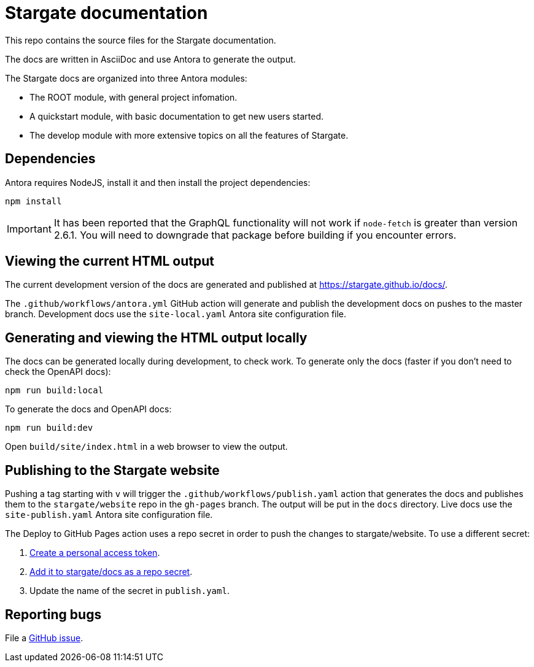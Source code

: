 = Stargate documentation

This repo contains the source files for the Stargate documentation.

The docs are written in AsciiDoc and use Antora to generate the output.

The Stargate docs are organized into three Antora modules:

* The ROOT module, with general project infomation.
* A quickstart module, with basic documentation to get new users started.
* The develop module with more extensive topics on all the features of Stargate.

== Dependencies

Antora requires NodeJS, install it and then install the project dependencies:

[source,bash]
----
npm install
----

[IMPORTANT]
====
It has been reported that the GraphQL functionality will not work if `node-fetch` is greater than
version 2.6.1. You will need to downgrade that package before building if you encounter errors.
====

== Viewing the current HTML output

The current development version of the docs are generated and published at https://stargate.github.io/docs/.

The `.github/workflows/antora.yml` GitHub action will generate and publish the development docs on pushes to the master branch. Development docs use the `site-local.yaml` Antora site configuration file.

== Generating and viewing the HTML output locally

The docs can be generated locally during development, to check work. 
To generate only the docs (faster if you don't need to check the OpenAPI docs):

[source,bash]
----
npm run build:local
----

To generate the docs and OpenAPI docs:

[source,bash]
----
npm run build:dev
----

Open `build/site/index.html` in a web browser to view the output.

== Publishing to the Stargate website

Pushing a tag starting with `v` will trigger the `.github/workflows/publish.yaml` action that generates the docs and publishes them to the `stargate/website` repo in the `gh-pages` branch. The output will be put in the `docs` directory. Live docs use the `site-publish.yaml` Antora site configuration file.

The Deploy to GitHub Pages action uses a repo secret in order to push the changes to stargate/website.
To use a different secret:

. https://help.github.com/en/github/authenticating-to-github/creating-a-personal-access-token-for-the-command-line#creating-a-token[Create a personal access token].
. https://help.github.com/en/actions/automating-your-workflow-with-github-actions/creating-and-using-encrypted-secrets#creating-encrypted-secrets[Add it to stargate/docs as a repo secret].
. Update the name of the secret in `publish.yaml`.

== Reporting bugs

File a https://github.com/stargate/docs/issues[GitHub issue].
